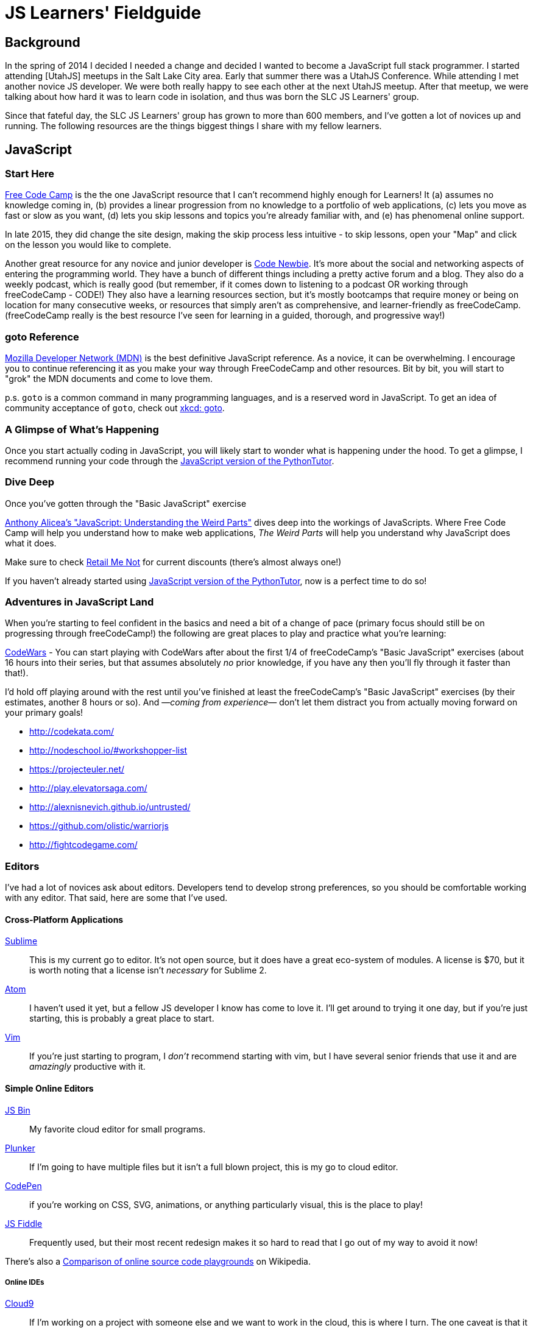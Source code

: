 JS Learners' Fieldguide
=======================
:hp-tags: JavaScript, HTML, CSS, Resources, Recommendations, Learners'

## Background

In the spring of 2014 I decided I needed a change and decided I wanted to become a JavaScript full stack programmer.  I started attending [UtahJS] meetups in the Salt Lake City area.  Early that summer there was a UtahJS Conference.  While attending I met another novice JS developer.  We were both really happy to see each other at the next UtahJS meetup.  After that meetup, we were talking about how hard it was to learn code in isolation, and thus was born the SLC JS Learners' group.

Since that fateful day, the SLC JS Learners' group has grown to more than 600 members, and I've gotten a lot of novices up and running.  The following resources are the things biggest things I share with my fellow learners.


## JavaScript

### Start Here

http://www.freecodecamp.com/[Free Code Camp] is the the one JavaScript resource that I can't recommend highly enough for Learners!  It (a) assumes no knowledge coming in, (b) provides a linear progression from no knowledge to a portfolio of web applications, (c) lets you move as fast or slow as you want, (d) lets you skip lessons and topics you're already familiar with, and (e) has phenomenal online support.  

In late 2015, they did change the site design, making the skip process less intuitive - to skip lessons, open your "Map" and click on the lesson you would like to complete.

Another great resource for any novice and junior developer is http://www.codenewbie.org/[Code Newbie].  It's more about the social and networking aspects of entering the programming world.  They have a bunch of different things including a pretty active forum and a blog.  They also do a weekly podcast, which is really good (but remember, if it comes down to listening to a podcast OR working through freeCodeCamp - CODE!) They also have a learning resources section, but it's mostly bootcamps that require money or being on location for many consecutive weeks, or resources that simply aren't as comprehensive, and learner-friendly as freeCodeCamp.  (freeCodeCamp really is the best resource I've seen for learning in a guided, thorough, and progressive way!)

### goto Reference

https://developer.mozilla.org/en-US/[Mozilla Developer Network (MDN)] is the best definitive JavaScript reference.  As a novice, it can be overwhelming.  I encourage you to continue referencing it as you make your way through FreeCodeCamp and other resources.  Bit by bit, you will start to "grok" the MDN documents and come to love them.

p.s. `goto` is a common command in many programming languages, and is a reserved word in JavaScript.  To get an idea of community acceptance of `goto`, check out https://www.xkcd.com/292/[xkcd: goto].


### A Glimpse of What's Happening

Once you start actually coding in JavaScript, you will likely start to wonder what is happening under the hood.  To get a glimpse, I recommend running your code through the http://pythontutor.com/javascript.html#mode=edit[JavaScript version of the PythonTutor].   

### Dive Deep

Once you've gotten through the "Basic JavaScript" exercise 

https://www.udemy.com/understand-javascript/[Anthony Alicea’s "JavaScript: Understanding the Weird Parts"] dives deep into the workings of JavaScripts. Where Free Code Camp will help you understand how to make web applications, 'The Weird Parts' will help you understand why JavaScript does what it does.

Make sure to check http://www.retailmenot.com/view/udemy.com[Retail Me Not] for current discounts (there’s almost always one!)

If you haven't already started using http://pythontutor.com/javascript.html#mode=edit[JavaScript version of the PythonTutor], now is a perfect time to do so!



### Adventures in JavaScript Land

When you're starting to feel confident in the basics and need a bit of a change of pace (primary focus should still be on progressing through freeCodeCamp!) the following are great places to play and practice what you're learning:

http://www.codewars.com/[CodeWars] - You can start playing with CodeWars after about the first 1/4 of freeCodeCamp's "Basic JavaScript" exercises (about 16 hours into their series, but that assumes absolutely _no_ prior knowledge, if you have any then you'll fly through it faster than that!).
        
I'd hold off playing around with the rest until you've finished at least the freeCodeCamp's "Basic JavaScript" exercises (by their estimates, another 8 hours or so).  And —_coming from experience_— don't let them distract you from actually moving forward on your primary goals!

* http://codekata.com/
* http://nodeschool.io/#workshopper-list
* https://projecteuler.net/
* http://play.elevatorsaga.com/
* http://alexnisnevich.github.io/untrusted/
* https://github.com/olistic/warriorjs
* http://fightcodegame.com/
        
### Editors

I've had a lot of novices ask about editors.  Developers tend to develop strong preferences, so you should be comfortable working with any editor.  That said, here are some that I've used.

#### Cross-Platform Applications
http://www.sublimetext.com/[Sublime]:: 
This is my current go to editor.  It's not open source, but it does have a great eco-system of modules.  A license is $70, but it is worth noting that a license isn't _necessary_ for Sublime 2.
https://atom.io/[Atom]::
I haven't used it yet, but a fellow JS developer I know has come to love it.  I'll get around to trying it one day, but if you're just starting, this is probably a great place to start.
http://www.vim.org/[Vim]::
If you're just starting to program, I _don't_ recommend starting with vim, but I have several senior friends that use it and are _amazingly_ productive with it.

#### Simple Online Editors 
http://jsbin.com/?js,console,output[JS Bin]:: My favorite cloud editor for small programs.
http://plnkr.co/[Plunker]:: If I'm going to have multiple files but it isn't a full blown project, this is my go to cloud editor.
http://codepen.io/[CodePen]::
if you're working on CSS, SVG, animations, or anything particularly visual, this is the place to play!
https://jsfiddle.net/[JS Fiddle]::
Frequently used, but their most recent redesign makes it so hard to read that I go out of my way to avoid it now!

There's also a https://en.wikipedia.org/w/index.php?title=Comparison_of_online_source_code_playgrounds[Comparison of online source code playgrounds] on Wikipedia.

##### Online IDEs  
https://c9.io[Cloud9]:: If I'm working on a project with someone else and we want to work in the cloud, this is where I turn.  The one caveat is that it currently does not support git branches, i.e. you can only edit the master branch.

### CSS

While HTML and CSS are not JavaScript, if you're using JavaScript, theres a good chance you'll also need to use HTML and CSS.  CSS is an interesting markup language and is pretty powerful in its own right.  If you want to have some fun learning about CSS3 or FlexBox (a subset of CSS3), than I highly recommend you play:

* at the https://flukeout.github.io/[CSS Diner]
* with http://flexboxfroggy.com/[Flexbox Froggy]

### TDD

Test-Driven Development is a wonderful thing, but as a novice it can be overwhelming.  I encourage Learners' to start practicing TDD when they start working through http://codekata.com/[CodeKata].  It has it's own flavor of TDD, but the principals will carry over to other TDD libraries.  Writing your own tests for CodeKatas helps you work through the principals of TDD.


### Framework of the Moment

You will run into Javascript frameworks left and right during your JavaScript adventures (e.g. Angular, React, Meteor, Aurelia, Ember, Backbone, Vue).  Don't spend time learning them until you've got the basics down or absolutely need to use a specific library (e.g. for a job).  Developing proficiency in core JavaScript will get you further than proficiency in a particular framework but lacking proficiency in core JavaScript.



### GitHub vs GitLab

As you're learning JavaScript, and pretty much any other modern open-source programming languages, you'll see a lot of projects and whatnot on GitHub (I'm pretty sure freeCodeCamp now encourages you to get an account before you even start coding).  

GitHub is still the go-to for most open-source projects, but for personal projects I much prefer and strongly recommend, https://gitlab.com[gitlab.com].  Pretty much anything that GitHub does, GitLab does plus GitLab does a lot more (for example, allowing you to have private projects for free).  The important caveat is that private projects on GitLab are, well, private.  In other words, you won't be building up a highly visible trail of code.  If you're looking for a job, then a trail of code is something that employers can reference, just like a portfolio.

I'm MetaSean on both (https://github.com/metasean ; https://gitlab.com/u/metasean).  I look like I'm more active on GitHub only because of things I do with projects already hosted there and because I have private repos on GitLab and so you won't see my activity on those ('cause private). 


### Miscellaneous

https://duckduckgo.com/[DuckDuckGo (DDG)] !bangs - In the DDG search bar you can press "!" (without the quotes) and it will show you the most popular !bangs as well as a link to a very, very, very long list of all the available !bangs (did I mention they have a lot of !bangs!)

Why am I including this, because there is a bang to search MDN! - "`<search term/s> !mdn`"  

Hopefully that helps you get rockin' and codin'!